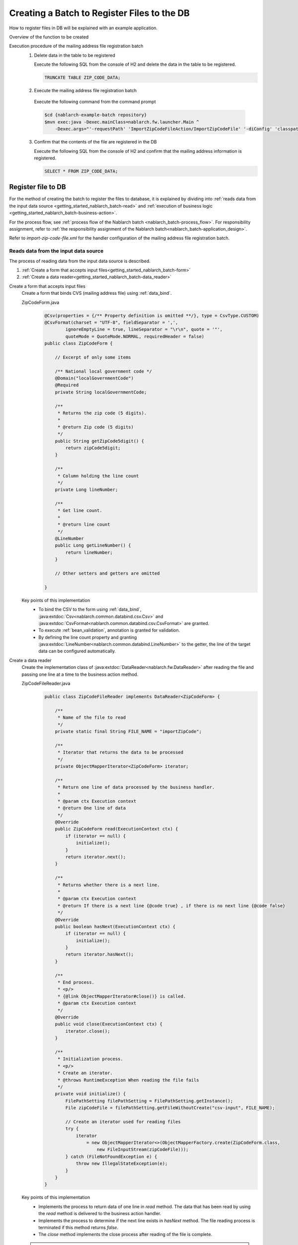 .. _`getting_started_nablarch_batch`:

Creating a Batch to Register Files to the DB
==========================================================
How to register files in DB will be explained with an example application.

Overview of the function to be created
  .. image:: ../images/overview.png

Execution procedure of the mailing address file registration batch
  1. Delete data in the table to be registered

     Execute the following SQL from the console of H2 and delete the data in the table to be registered.

     .. code-block:: sql

       TRUNCATE TABLE ZIP_CODE_DATA;

  2. Execute the mailing address file registration batch

    Execute the following command from the command prompt

    .. code-block:: bash

      $cd {nablarch-example-batch repository}
      $mvn exec:java -Dexec.mainClass=nablarch.fw.launcher.Main ^
          -Dexec.args="'-requestPath' 'ImportZipCodeFileAction/ImportZipCodeFile' '-diConfig' 'classpath:import-zip-code-file.xml' '-userId' '105'"

  3. Confirm that the contents of the file are registered in the DB

     Execute the following SQL from the console of H2 and confirm that the mailing address information is registered.

     .. code-block:: sql

       SELECT * FROM ZIP_CODE_DATA;

Register file to DB
----------------------
For the method of creating the batch to register the files to database,
it is explained by dividing into
:ref:`reads data from the input data source <getting_started_nablarch_batch-read>` and
:ref:`execution of business logic <getting_started_nablarch_batch-business-action>`.

For the process flow, see :ref:`process flow of the Nablarch batch <nablarch_batch-process_flow>`.
For responsibility assignment, refer to :ref:`the responsibility assignment of the Nablarch batch<nablarch_batch-application_design>`.

Refer to `import-zip-code-file.xml` for the handler configuration of the mailing address file registration batch.


.. _`getting_started_nablarch_batch-read`:

Reads data from the input data source
++++++++++++++++++++++++++++++++++++++++++++++++++++++++++++++++++++++++
The process of reading data from the input data source is described.

#. :ref:`Create a form that accepts input files<getting_started_nablarch_batch-form>`
#. :ref:`Create a data reader<getting_started_nablarch_batch-data_reader>`

.. _`getting_started_nablarch_batch-form`:

Create a form that accepts input files
  Create a form that binds CVS (mailing address file) using :ref:`data_bind`.

  ZipCodeForm.java
    .. code-block:: java

      @Csv(properties = {/** Property definition is omitted **/}, type = CsvType.CUSTOM)
      @CsvFormat(charset = "UTF-8", fieldSeparator = ',',
              ignoreEmptyLine = true, lineSeparator = "\r\n", quote = '"',
              quoteMode = QuoteMode.NORMAL, requiredHeader = false)
      public class ZipCodeForm {

          // Excerpt of only some items

          /** National local government code */
          @Domain("localGovernmentCode")
          @Required
          private String localGovernmentCode;

          /**
           * Returns the zip code (5 digits).
           *
           * @return Zip code (5 digits)
           */
          public String getZipCode5digit() {
              return zipCode5digit;
          }

          /**
           * Column holding the line count
           */
          private Long lineNumber;

          /**
           * Get line count.
           *
           * @return line count
           */
          @LineNumber
          public Long getLineNumber() {
              return lineNumber;
          }

          // Other setters and getters are omitted

      }

  Key points of this implementation
    * To bind the CSV to the form using :ref:`data_bind`, :java:extdoc:`Csv<nablarch.common.databind.csv.Csv>`
      and :java:extdoc:`CsvFormat<nablarch.common.databind.csv.CsvFormat>` are granted.
    * To execute :ref:`bean_validation`, annotation is granted for validation.
    * By defining the line count property and granting :java:extdoc:`LineNumber<nablarch.common.databind.LineNumber>` to the getter,
      the line of the target data can be configured automatically.

.. _`getting_started_nablarch_batch-data_reader`:

Create a data reader
  Create the implementation class of :java:extdoc:`DataReader<nablarch.fw.DataReader>`
  after reading the file and passing one line at a time to the business action method.

  ZipCodeFileReader.java
    .. code-block:: java

      public class ZipCodeFileReader implements DataReader<ZipCodeForm> {

          /**
           * Name of the file to read
           */
          private static final String FILE_NAME = "importZipCode";

          /**
           * Iterator that returns the data to be processed
           */
          private ObjectMapperIterator<ZipCodeForm> iterator;

          /**
           * Return one line of data processed by the business handler.
           *
           * @param ctx Execution context
           * @return One line of data
           */
          @Override
          public ZipCodeForm read(ExecutionContext ctx) {
              if (iterator == null) {
                  initialize();
              }
              return iterator.next();
          }

          /**
           * Returns whether there is a next line.
           *
           * @param ctx Execution context
           * @return If there is a next line {@code true} , if there is no next line {@code false}
           */
          @Override
          public boolean hasNext(ExecutionContext ctx) {
              if (iterator == null) {
                  initialize();
              }
              return iterator.hasNext();
          }

          /**
           * End process.
           * <p/>
           * {@link ObjectMapperIterator#close()} is called.
           * @param ctx Execution context
           */
          @Override
          public void close(ExecutionContext ctx) {
              iterator.close();
          }

          /**
           * Initialization process.
           * <p/>
           * Create an iterator.
           * @throws RuntimeException When reading the file fails
           */
          private void initialize() {
              FilePathSetting filePathSetting = FilePathSetting.getInstance();
              File zipCodeFile = filePathSetting.getFileWithoutCreate("csv-input", FILE_NAME);

              // Create an iterator used for reading files
              try {
                  iterator
                      = new ObjectMapperIterator<>(ObjectMapperFactory.create(ZipCodeForm.class,
                          new FileInputStream(zipCodeFile)));
              } catch (FileNotFoundException e) {
                  throw new IllegalStateException(e);
              }
          }
      }

  Key points of this implementation
    * Implements the process to return data of one line in `read` method. The data that has been read by using the `read` method is delivered to the business action handler.
    * Implements the process to determine if the next line exists in `hasNext` method. The file reading process is terminated if this method returns `false`.
    * The `close` method implements the close process after reading of the file is complete.

  .. tip::
    When data is read from a class that does not have the `hasNext` method like :java:extdoc:`ObjectMapper <nablarch.common.databind.ObjectMapper>`,
    it is not only possible to simplify the implementation of data reader by creating an iterator,
    but also the effort of implementing the data reading process for each batch can be minimized.
    For iterator implementation, see the implementation of `ObjectMapperIterator.java` in the example application.

.. _`getting_started_nablarch_batch-business-action`:

Execute the business logic
++++++++++++++++++++++++++++++++++++
This section describes the part that executes the business logic

#. :ref:`Create a business action<getting_started_nablarch_batch-action>`

.. _`getting_started_nablarch_batch-action`:

Create a business action
  Inherits :java:extdoc:`BatchAction<nablarch.fw.action.BatchAction>` and creates the business action class.

  ImportZipCodeFileAction.java
    .. code-block:: java

      public class ImportZipCodeFileAction extends BatchAction<ZipCodeForm> {

          /**
           * {@link com.nablarch.example.app.batch.reader.ZipCodeFileReader}
           * registers information of one line passed by the above to the DB.
           * <p/>
           * Since {@link com.nablarch.example.app.batch.interceptor.ValidateData}
           * is intercepted when the method is executed, validated
           * {@param inputData} is always passed to this method.
           *
           * @param inputData Mailing address information for one line
           * @param ctx       Execution context
           * @return Result object
           */
          @Override
          @ValidateData
          public Result handle(ZipCodeForm inputData, ExecutionContext ctx) {

              ZipCodeData data = BeanUtil.createAndCopy(ZipCodeData.class, inputData);
              UniversalDao.insert(data);

              return new Result.Success();
          }

          /**
           * Create a reader.
           *
           * @param ctx Execution context
           * @return Reader object
           */
          @Override
          public DataReader<ZipCodeForm> createReader(ExecutionContext ctx) {
              return new ZipCodeFileReader();
          }
      }

  Key points of this implementation
    * Process for one line of data that is passed over from the data reader is implemented in the `handle` method.
    * Use :java:extdoc:`UniversalDao#insert <nablarch.common.dao.UniversalDao.insert(java.lang.Object)>` to register a mailing address entity in the database.
    * The `createReader` method returns the instance of data reader class to be used.

  .. tip::
    As there is no difference in the execution logic of :ref:`bean_validation` between the batches,
    the validation process is shared by creating an interceptor in the example application.
    For interceptor implementation, see the implementation of `ValidateData.java` in the example application.